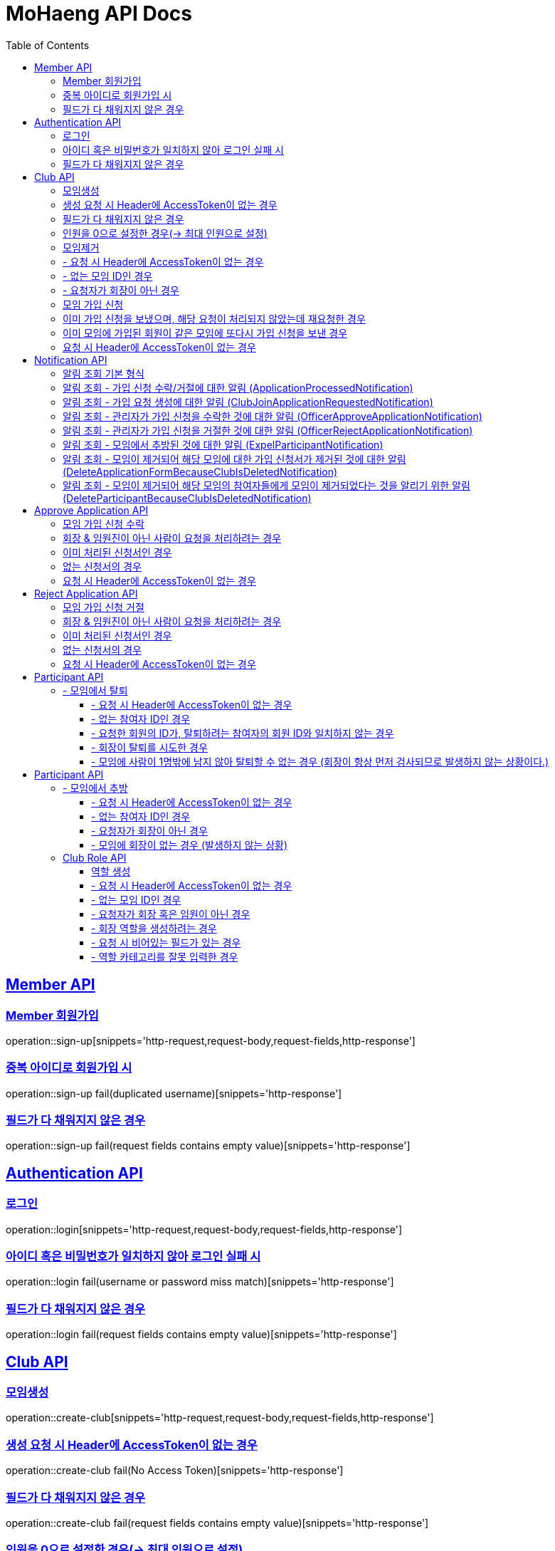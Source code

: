 = MoHaeng API Docs
:doctype: book
:icons: font
// 문서에 표기되는 코드들의 하이라이팅을 highlightjs를 사용
:source-highlighter: highlightjs
// toc (Table Of Contents)를 문서의 좌측에 두기
:toc: left
:toclevels: 2
:sectlinks:


[[Member-API]]
== Member API

[[Member-회원가입]]
=== Member 회원가입

operation::sign-up[snippets='http-request,request-body,request-fields,http-response']

=== 중복 아이디로 회원가입 시

operation::sign-up fail(duplicated username)[snippets='http-response']

=== 필드가 다 채워지지 않은 경우

operation::sign-up fail(request fields contains empty value)[snippets='http-response']

[[Authentication-API]]
== Authentication API

[[Authentication-로그인]]
=== 로그인

operation::login[snippets='http-request,request-body,request-fields,http-response']

=== 아이디 혹은 비밀번호가 일치하지 않아 로그인 실패 시

operation::login fail(username or password miss match)[snippets='http-response']

=== 필드가 다 채워지지 않은 경우

operation::login fail(request fields contains empty value)[snippets='http-response']

[[Club-API]]
== Club API

[[Club-모임생성]]
=== 모임생성

operation::create-club[snippets='http-request,request-body,request-fields,http-response']

=== 생성 요청 시 Header에 AccessToken이 없는 경우

operation::create-club fail(No Access Token)[snippets='http-response']

=== 필드가 다 채워지지 않은 경우

operation::create-club fail(request fields contains empty value)[snippets='http-response']

=== 인원을 0으로 설정한 경우(-> 최대 인원으로 설정)

operation::create-club(max people count is 0 then setting MAX)[snippets='request-body,http-response']

[[Club-모임제거]]
=== 모임제거

operation::delete-club[snippets='http-request,path-parameters,request-headers,http-response']

=== - 요청 시 Header에 AccessToken이 없는 경우

operation::delete-club(No Access Token)[snippets='http-response']

=== - 없는 모임 ID인 경우

operation::delete-club(Nonexistent Club ID)[snippets='http-response']

=== - 요청자가 회장이 아닌 경우

operation::delete-club(requester does not president)[snippets='http-response']

[[Club-모임-가입-신청]]
=== 모임 가입 신청

operation::request-join-club[snippets='http-request,path-parameters,http-response']

=== 이미 가입 신청을 보냈으며, 해당 요청이 처리되지 않았는데 재요청한 경우

operation::request-join-club fail(already request join club)[snippets='http-response']

=== 이미 모임에 가입된 회원이 같은 모임에 또다시 가입 신청을 보낸 경우

operation::request-join-club fail(member already joined club)[snippets='http-response']

=== 요청 시 Header에 AccessToken이 없는 경우

operation::request-join-club fail(No Access Token)[snippets='http-response']

[[Notification-API]]
== Notification API

[[Notification-알림-조회]]
=== 알림 조회 기본 형식

operation::notification-query-by-id: ApplicationProcessedNotification[snippets='http-request,path-parameters,request-headers,http-response']

==== - 요청 시 Header에 AccessToken이 없는 경우

operation::notification-query-by-id fail(No Access Token)[snippets='http-response']

==== - 알림의 ID는 존재하지만 회원 자신이 받은 알림이 아닌 경우

operation::notification-query-by-id fail(notification's receiver id is not matched login member id)[snippets='http-response']

==== - 알림의 ID가 존재하지 않는 경우 경우

operation::notification-query-by-id fail(notification does not exist)[snippets='http-response']

[[Notification-알림-조회-종류별]]
=== 알림 조회 - 가입 신청 수락/거절에 대한 알림 (ApplicationProcessedNotification)

operation::notification-query-by-id: ApplicationProcessedNotification[snippets='http-response,response-fields']

=== 알림 조회 - 가입 요청 생성에 대한 알림 (ClubJoinApplicationRequestedNotification)

operation::notification-query-by-id: ClubJoinApplicationCreatedNotification[snippets='http-response,response-fields']

=== 알림 조회 - 관리자가 가입 신청을 수락한 것에 대한 알림 (OfficerApproveApplicationNotification)

operation::notification-query-by-id: OfficerApproveApplicationNotification[snippets='http-response,response-fields']

=== 알림 조회 - 관리자가 가입 신청을 거절한 것에 대한 알림 (OfficerRejectApplicationNotification)

operation::notification-query-by-id: OfficerRejectApplicationNotification[snippets='http-response,response-fields']

=== 알림 조회 - 모임에서 추방된 것에 대한 알림 (ExpelParticipantNotification)

operation::notification-query-by-id: ExpelParticipantNotification[snippets='http-response,response-fields']

=== 알림 조회 - 모임이 제거되어 해당 모임에 대한 가입 신청서가 제거된 것에 대한 알림 (DeleteApplicationFormBecauseClubIsDeletedNotification)

operation::notification-query-by-id: DeleteApplicationFormBecauseClubIsDeletedNotification[snippets='http-response,response-fields']

=== 알림 조회 - 모임이 제거되어 해당 모임의 참여자들에게 모임이 제거되었다는 것을 알리기 위한 알림 (DeleteParticipantBecauseClubIsDeletedNotification)

operation::notification-query-by-id: DeleteParticipantBecauseClubIsDeletedNotification[snippets='http-response,response-fields']

[[Approve-Application-API]]
== Approve Application API

[[모임-가입-신청-수락]]
=== 모임 가입 신청 수락

operation::approve-join-club-application[snippets='http-request,path-parameters,request-headers,http-response']

=== 회장 & 임원진이 아닌 사람이 요청을 처리하려는 경우

operation::approve-join-club-application fail(no authority)[snippets='http-response']

=== 이미 처리된 신청서인 경우

operation::approve-join-club-application fail(No Access Token)[snippets='http-response']

=== 없는 신청서의 경우

operation::approve-join-club-application fail(No Access Token)[snippets='http-response']

=== 요청 시 Header에 AccessToken이 없는 경우

operation::approve-join-club-application fail(No Access Token)[snippets='http-response']

[[Reject-Application-API]]
== Reject Application API

[[모임-가입-신청-거절]]
=== 모임 가입 신청 거절

operation::reject-join-club-application[snippets='http-request,path-parameters,request-headers,http-response']

=== 회장 & 임원진이 아닌 사람이 요청을 처리하려는 경우

operation::reject-join-club-application fail(no authority)[snippets='http-response']

=== 이미 처리된 신청서인 경우

operation::reject-join-club-application fail(No Access Token)[snippets='http-response']

=== 없는 신청서의 경우

operation::reject-join-club-application fail(No Access Token)[snippets='http-response']

=== 요청 시 Header에 AccessToken이 없는 경우

operation::reject-join-club-application fail(No Access Token)[snippets='http-response']

[[Participant-API]]
= Participant API

[[Participant-제거]]
== - 모임에서 탈퇴

operation::leave-participant-from-club[snippets='http-request,path-parameters,request-headers,http-response']

=== - 요청 시 Header에 AccessToken이 없는 경우

operation::leave-participant-from-club(No Access Token)[snippets='http-response']

=== - 없는 참여자 ID인 경우

operation::leave-participant-from-club(Nonexistent Participant ID)[snippets='http-response']

=== - 요청한 회원의 ID가, 탈퇴하려는 참여자의 회원 ID와 일치하지 않는 경우

operation::leave-participant-from-club(requested memberId does not match the participant's MemberId)[snippets='http-response']

=== - 회장이 탈퇴를 시도한 경우

operation::leave-participant-from-club(president requests to leave the club)[snippets='http-response']

=== - 모임에 사람이 1명밖에 남지 않아 탈퇴할 수 없는 경우 (회장이 항상 먼저 검사되므로 발생하지 않는 상황이다.)

operation::leave-participant-from-club(club has only one participant)[snippets='http-response']

[[Participant-API]]
= Participant API

[[Participant-추방]]
== - 모임에서 추방

operation::expel-participant-from-club[snippets='http-request,path-parameters,request-headers,http-response']

=== - 요청 시 Header에 AccessToken이 없는 경우

operation::expel-participant-from-club(No Access Token)[snippets='http-response']

=== - 없는 참여자 ID인 경우

operation::expel-participant-from-club(Nonexistent Participant ID)[snippets='http-response']

=== - 요청자가 회장이 아닌 경우

operation::expel-participant-from-club(requester does not president)[snippets='http-response']

=== - 모임에 회장이 없는 경우 (발생하지 않는 상황)

operation::expel-participant-from-club(Nonexistent president in club)[snippets='http-response']

[[Club-Role-API]]
== Club Role API

[[Club-Role-역할생성]]
=== 역할 생성

operation::create-club-role[snippets='http-request,path-parameters,request-headers,request-fields,http-response']

=== - 요청 시 Header에 AccessToken이 없는 경우

operation::create-club-role(No Access Token)[snippets='http-response']

=== - 없는 모임 ID인 경우

operation::create-club-role(Nonexistent Participant)[snippets='http-response']

=== - 요청자가 회장 혹은 임원이 아닌 경우

operation::create-club-role(requester does not president or officer)[snippets='http-response']

=== - 회장 역할을 생성하려는 경우

operation::create-club-role(when create president role)[snippets='http-response']

=== - 요청 시 비어있는 필드가 있는 경우

operation::create-club-role(request fields contains empty value)[snippets='http-request,http-response']

=== - 역할 카테고리를 잘못 입력한 경우

operation::create-club-role(category enum mapping fail)[snippets='http-request,http-response']